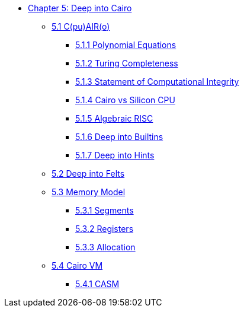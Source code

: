 * xref:index.adoc[Chapter 5: Deep into Cairo]
    ** xref:cairo.adoc[5.1 C(pu)AIR(o)]
        *** xref:polynomial.adoc[5.1.1 Polynomial Equations]
        *** xref:turing.adoc[5.1.2 Turing Completeness]
        *** xref:integrity.adoc[5.1.3 Statement of Computational Integrity]
        *** xref:silicon.adoc[5.1.4 Cairo vs Silicon CPU]
        *** xref:risc.adoc[5.1.5 Algebraic RISC]
        *** xref:builtin.adoc[5.1.6 Deep into Builtins]
        *** xref:hints.adoc[5.1.7 Deep into Hints]
    ** xref:felts.adoc[5.2 Deep into Felts]
    ** xref:memory.adoc[5.3 Memory Model]
        *** xref:segments.adoc[5.3.1 Segments]
        *** xref:registers.adoc[5.3.2 Registers]
        *** xref:allocation.adoc[5.3.3 Allocation]
    ** xref:cairovm.adoc[5.4 Cairo VM]
        *** xref:casm.adoc[5.4.1 CASM]